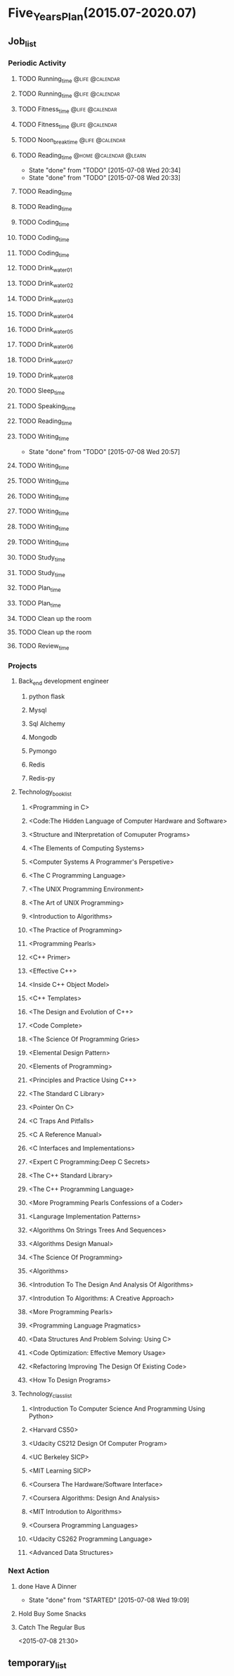 #+TAGS: @home @office @calendar @Trash @memo @life @work @summary @blog @c++ @python @arithmetic @redis @mongodb @mysql @c @java @scala @hadoop @R @spark @machine_learning @octopress @learn

* Five_Years_Plan(2015.07-2020.07)
** Job_list 
*** Periodic Activity
**** TODO Running_time                                                          :@life:@calendar:
    SCHEDULED: <2015-07-09 Thu 06:00-07:00 +1w>
**** TODO Running_time                                                          :@life:@calendar:
     SCHEDULED: <2015-07-13 Mon 06:00-07:00 +1w>
**** TODO Fitness_time                                                          :@life:@calendar:
    SCHEDULED: <2015-07-10 Fri 21:30-22:30 +1w>
**** TODO Fitness_time                                                          :@life:@calendar:
    SCHEDULED: <2015-07-13 Mon 21:30-22:30 +1w>
**** TODO Noon_break_time                                                       :@life:@calendar:
    SCHEDULED: <2015-07-09 Thu 12:00-14:00 +1d>
**** TODO Reading_time                                                          :@home:@calendar:@learn:
     SCHEDULED: <2015-07-22 Wed 18:00-21:00 +1w>
     - State "done"       from "TODO"       [2015-07-08 Wed 20:34]
     - State "done"       from "TODO"       [2015-07-08 Wed 20:33]
     :LOGBOOK:
     CLOCK: [2015-07-08 Wed 19:11]--[2015-07-08 Wed 20:32] =>  1:21
     :END:
     :PROPERTIES:
     :LAST_REPEAT: [2015-07-08 Wed 20:34]
     :END:
**** TODO Reading_time
     SCHEDULED: <2015-07-10 Fri 18:00-21:00 +1w>
**** TODO Reading_time
     SCHEDULED: <2015-07-13 Mon 18:00-21:00 +1w>
**** TODO Coding_time
     SCHEDULED: <2015-07-09 Thu 18:00-21:00 +1w>
**** TODO Coding_time
     SCHEDULED: <2015-07-11 Sat 18:00-21:00 +1w>
**** TODO Coding_time
     SCHEDULED: <2015-07-14 Tue 18:00-21:00 +1w>
**** TODO Drink_water_01
    SCHEDULED: <2015-07-09 Thu 6:30 +1d>
**** TODO Drink_water_02
    SCHEDULED: <2015-07-09 Thu 8:30_+1d>
**** TODO Drink_water_03
    SCHEDULED: <2015-07-09 Thu 10:30 +1d>
**** TODO Drink_water_04
    SCHEDULED: <2015-07-09 Thu 12:30 +1d>
**** TODO Drink_water_05
    SCHEDULED: <2015-07-09 Thu 14:30 +1d>
**** TODO Drink_water_06
    SCHEDULED: <2015-07-09 Thu 16:30 +1d>
**** TODO Drink_water_07
    SCHEDULED: <2015-07-09 Thu 18:30 +1d>
**** TODO Drink_water_08
    SCHEDULED: <2015-07-09 Thu 19:30 +1d>
**** TODO Sleep_time
     SCHEDULED: <2015-07-08 Wed 23:30-05:00 +1d>
**** TODO Speaking_time
     SCHEDULED: <2015-07-09 Thu 05:00-06:00 +1d>
**** TODO Reading_time
     SCHEDULED: <2015-07-08 Wed 22:30-23:30 +1d>
**** TODO Writing_time
     SCHEDULED: <2015-07-15 Wed 21:00-22:30 +1w>
     - State "done"       from "TODO"       [2015-07-08 Wed 20:57]
     :PROPERTIES:
     :LAST_REPEAT: [2015-07-08 Wed 20:57]
     :END:
**** TODO Writing_time
     SCHEDULED: <2015-07-09 Thu 21:00-22:30 +1w>
**** TODO Writing_time
     SCHEDULED: <2015-07-14 Tue 21:00-22:30 +1w>
**** TODO Writing_time
     SCHEDULED: <2015-07-11 Sat 21:00-22:30 +1w>
**** TODO Writing_time
     SCHEDULED: <2015-07-12 Sun 21:00-22:30 +1w>
**** TODO Writing_time
     SCHEDULED: <2015-07-10 Fri 16:00-17:30 +1w>
**** TODO Writing_time
     SCHEDULED: <2015-07-13 Mon 16:00-17:30 +1w>
**** TODO Study_time
     SCHEDULED: <2015-07-11 Sat 8:00-12:00 +1w>
**** TODO Study_time
     SCHEDULED: <2015-07-11 Sat 14:00-17:30 +1w>
**** TODO Plan_time
     SCHEDULED: <2015-07-12 Sun 8:00-12:00 +2w>
**** TODO Plan_time
     SCHEDULED: <2015-07-19 Sun 14:00-17:30 +2w>
**** TODO Clean up the room
     SCHEDULED: <2015-07-12 Sun 14:00-17:30 +2w>
**** TODO Clean up the room
     SCHEDULED: <2015-07-19 Sun 8:00-12:00 +2w>
**** TODO Review_time
     SCHEDULED: <2015-07-12 Sun 19:30-20:30 +1w>
*** Projects 
**** Back_end development engineer
***** python flask
      DEADLINE: <2015-07-10 Fri>
***** Mysql
      DEADLINE: <2015-07-14 Tue>
***** Sql Alchemy 
      DEADLINE: <2015-07-17 Fri>
***** Mongodb
      DEADLINE: <2015-07-21 Tue>
***** Pymongo
      DEADLINE: <2015-07-23 Thu>
***** Redis
      DEADLINE: <2015-07-27 Mon>
***** Redis-py
      DEADLINE: <2015-07-29 Wed>
**** Technology_book_list
***** <Programming in C>
***** <Code:The Hidden Language of Computer Hardware and Software>
***** <Structure and INterpretation of Comuputer Programs>
***** <The Elements of Computing Systems>
***** <Computer Systems A Programmer's Perspetive>
***** <The C Programming Language>
***** <The UNIX Programming Environment>
***** <The Art of UNIX Programming>
***** <Introduction to Algorithms>
***** <The Practice of Programming>
***** <Programming Pearls>
***** <C++ Primer>
***** <Effective C++>
***** <Inside C++ Object Model>
***** <C++ Templates>
***** <The Design and Evolution of C++>
***** <Code Complete>
***** <The Science Of Programming Gries>
***** <Elemental Design Pattern>
***** <Elements of Programming>
***** <Principles and Practice Using C++>
***** <The Standard C Library>
***** <Pointer On C>
***** <C Traps And Pitfalls>
***** <C A Reference Manual>
***** <C Interfaces and Implementations>
***** <Expert C Programming:Deep C Secrets>
***** <The C++ Standard Library>
***** <The C++ Programming Language>
***** <More Programming Pearls Confessions of a Coder>
***** <Langurage Implementation Patterns>
***** <Algorithms On Strings Trees And Sequences>
***** <Algorithms Design Manual>
***** <The Science Of Programming>
***** <Algorithms>
***** <Introdution To The Design And Analysis Of Algorithms>
***** <Introdution To Algorithms: A Creative Approach>
***** <More Programming Pearls>
***** <Programming Language Pragmatics>
***** <Data Structures And Problem Solving: Using C>
***** <Code Optimization: Effective Memory Usage>
***** <Refactoring Improving The Design Of Existing Code>
***** <How To Design Programs>
**** Technology_class_list
***** <Introduction To Computer Science And Programming Using Python>
***** <Harvard CS50>
***** <Udacity CS212 Design Of Computer Program>
***** <UC Berkeley SICP>
***** <MIT Learning SICP>
***** <Coursera The Hardware/Software Interface>
***** <Coursera Algorithms: Design And Analysis>
***** <MIT Introdution to Algorithms>
***** <Coursera Programming Languages>
***** <Udacity CS262 Programming Language>
***** <Advanced Data Structures>
*** Next Action
**** done Have A Dinner
     CLOSED: [2015-07-08 Wed 19:09]
     - State "done"       from "STARTED"    [2015-07-08 Wed 19:09]
     :LOGBOOK:
     CLOCK: [2015-07-08 Wed 18:32]--[2015-07-08 Wed 19:09] =>  0:37
     :END:
**** Hold Buy Some Snacks
**** Catch The Regular Bus 
     <2015-07-08 21:30>
** temporary_list